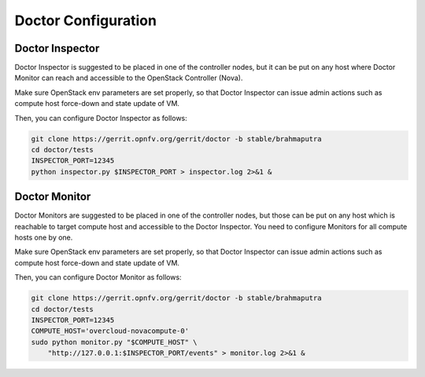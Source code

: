 .. This work is licensed under a Creative Commons Attribution 4.0 International License.
.. http://creativecommons.org/licenses/by/4.0

Doctor Configuration
====================

..
    This section will be compiled into OPNFV composite document.

Doctor Inspector
----------------

Doctor Inspector is suggested to be placed in one of the controller nodes,
but it can be put on any host where Doctor Monitor can reach and accessible
to the OpenStack Controller (Nova).

Make sure OpenStack env parameters are set properly, so that Doctor Inspector
can issue admin actions such as compute host force-down and state update of VM.

Then, you can configure Doctor Inspector as follows:

.. code-block:: bash

    git clone https://gerrit.opnfv.org/gerrit/doctor -b stable/brahmaputra
    cd doctor/tests
    INSPECTOR_PORT=12345
    python inspector.py $INSPECTOR_PORT > inspector.log 2>&1 &

Doctor Monitor
--------------

Doctor Monitors are suggested to be placed in one of the controller nodes,
but those can be put on any host which is reachable to target compute host and
accessible to the Doctor Inspector.
You need to configure Monitors for all compute hosts one by one.

Make sure OpenStack env parameters are set properly, so that Doctor Inspector
can issue admin actions such as compute host force-down and state update of VM.

Then, you can configure Doctor Monitor as follows:

.. code-block:: bash

    git clone https://gerrit.opnfv.org/gerrit/doctor -b stable/brahmaputra
    cd doctor/tests
    INSPECTOR_PORT=12345
    COMPUTE_HOST='overcloud-novacompute-0'
    sudo python monitor.py "$COMPUTE_HOST" \
        "http://127.0.0.1:$INSPECTOR_PORT/events" > monitor.log 2>&1 &
